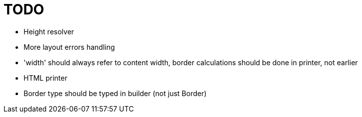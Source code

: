 = TODO

- Height resolver
- More layout errors handling
- 'width' should always refer to content width, border calculations should be done in printer, not earlier
- HTML printer
- Border type should be typed in builder (not just Border)
